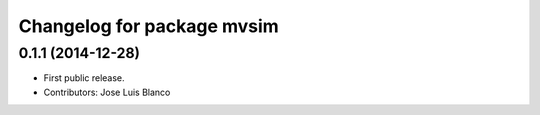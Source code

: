 ^^^^^^^^^^^^^^^^^^^^^^^^^^^
Changelog for package mvsim
^^^^^^^^^^^^^^^^^^^^^^^^^^^

0.1.1 (2014-12-28)
------------------
* First public release.
* Contributors: Jose Luis Blanco
